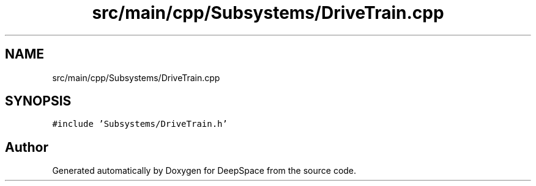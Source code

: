 .TH "src/main/cpp/Subsystems/DriveTrain.cpp" 3 "Tue Mar 12 2019" "Version 2019" "DeepSpace" \" -*- nroff -*-
.ad l
.nh
.SH NAME
src/main/cpp/Subsystems/DriveTrain.cpp
.SH SYNOPSIS
.br
.PP
\fC#include 'Subsystems/DriveTrain\&.h'\fP
.br

.SH "Author"
.PP 
Generated automatically by Doxygen for DeepSpace from the source code\&.
